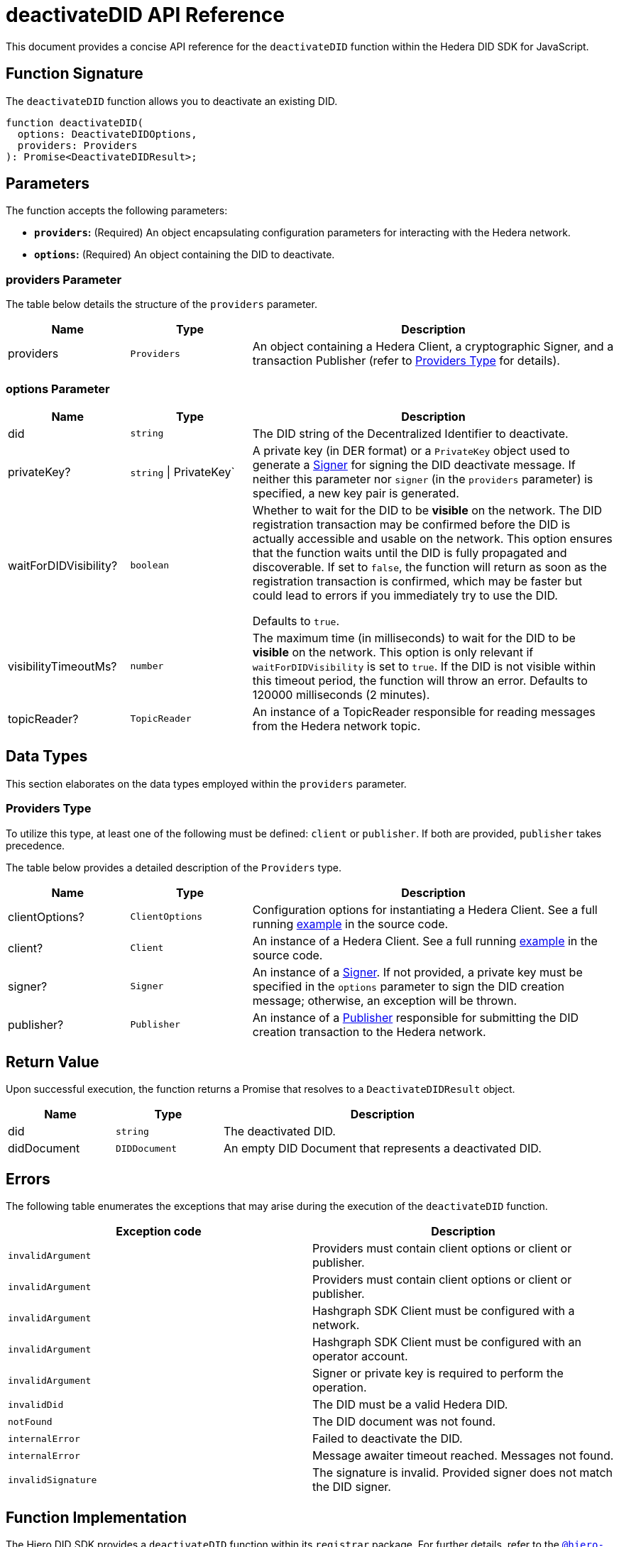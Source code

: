 = deactivateDID API Reference

This document provides a concise API reference for the `deactivateDID` function within the Hedera DID SDK for JavaScript.

== Function Signature

The `deactivateDID` function allows you to deactivate an existing DID.

[source,js]
----
function deactivateDID(
  options: DeactivateDIDOptions,
  providers: Providers
): Promise<DeactivateDIDResult>;
----

== Parameters

The function accepts the following parameters:

*   **`providers`:** (Required) An object encapsulating configuration parameters for interacting with the Hedera network.
*   **`options`:** (Required) An object containing the DID to deactivate.

=== providers Parameter

The table below details the structure of the `providers` parameter.

[cols="1,1,3",options="header",frame="ends"]
|===
|Name
|Type
|Description

|providers
|`Providers`
|An object containing a Hedera Client, a cryptographic Signer, and a transaction Publisher (refer to <<providers-data-types>> for details).
|===


=== options Parameter

[cols="1,1,3",options="header",frame="ends"]
|===
|Name
|Type
|Description

|did
|`string`
|The DID string of the Decentralized Identifier to deactivate.

|privateKey?
|`string` \| PrivateKey`
|A private key (in DER format) or a `PrivateKey` object used to generate a xref:03-implementation/components/signer-guide.adoc[Signer] for signing the DID deactivate message. If neither this parameter nor `signer` (in the `providers` parameter) is specified, a new key pair is generated.

|waitForDIDVisibility?
|`boolean`
|Whether to wait for the DID to be **visible** on the network. The DID registration transaction may be confirmed before the DID is actually accessible and usable on the network. This option ensures that the function waits until the DID is fully propagated and discoverable. If set to `false`, the function will return as soon as the registration transaction is confirmed, which may be faster but could lead to errors if you immediately try to use the DID.

Defaults to `true`.

|visibilityTimeoutMs?
|`number`
|The maximum time (in milliseconds) to wait for the DID to be **visible** on the network. This option is only relevant if `waitForDIDVisibility` is set to `true`. If the DID is not visible within this timeout period, the function will throw an error. Defaults to 120000 milliseconds (2 minutes).

|topicReader?
|`TopicReader`
|An instance of a TopicReader responsible for reading messages from the Hedera network topic.
|===

== Data Types

This section elaborates on the data types employed within the `providers` parameter.

[[providers-data-types]]
=== Providers Type

To utilize this type, at least one of the following must be defined: `client` or `publisher`. If both are provided, `publisher` takes precedence.

The table below provides a detailed description of the `Providers` type.

[cols="1,1,3",options="header",frame="ends"]
|===
|Name
|Type
|Description

|clientOptions?
|`ClientOptions`
|Configuration options for instantiating a Hedera Client.  See a full running link:https://github.com/hiero-ledger/hiero-did-sdk-js/blob/main/examples/deactivateDID-with-client-options.ts[example] in the source code.

|client?
|`Client`
|An instance of a Hedera Client. See a full running link:https://github.com/hiero-ledger/hiero-did-sdk-js/blob/main/examples/deactivateDID-with-a-client.ts[example] in the source code.

|signer?
|`Signer`
|An instance of a xref:03-implementation/components/signer-guide.adoc[Signer]. If not provided, a private key must be specified in the `options` parameter to sign the DID creation message; otherwise, an exception will be thrown.

|publisher?
|`Publisher`
|An instance of a xref:03-implementation/components/publisher-guide.adoc[Publisher] responsible for submitting the DID creation transaction to the Hedera network.
|===

== Return Value

Upon successful execution, the function returns a Promise that resolves to a `DeactivateDIDResult` object.

[cols="1,1,3",options="header",frame="ends"]
|===
|Name
|Type
|Description

|did
|`string`
|The deactivated DID.

|didDocument
|`DIDDocument`
|An empty DID Document that represents a deactivated DID.
|===

== Errors

The following table enumerates the exceptions that may arise during the execution of the `deactivateDID` function.

[cols="1,1",options="header",frame="ends"]
|===
|Exception code
|Description

|`invalidArgument`
|Providers must contain client options or client or publisher.

|`invalidArgument`
|Providers must contain client options or client or publisher.

|`invalidArgument`
|Hashgraph SDK Client must be configured with a network.

|`invalidArgument`
|Hashgraph SDK Client must be configured with an operator account.

|`invalidArgument`
|Signer or private key is required to perform the operation.

|`invalidDid`
|The DID must be a valid Hedera DID.

|`notFound`
|The DID document was not found.

|`internalError`
|Failed to deactivate the DID.

|`internalError`
|Message awaiter timeout reached. Messages not found.

|`invalidSignature`
|The signature is invalid. Provided signer does not match the DID signer.
|===

== Function Implementation

The Hiero DID SDK provides a `deactivateDID` function within its `registrar` package. For further details, refer to the xref:04-deployment/packages/index.adoc#essential-packages[`@hiero-did-sdk-js/registrar`] package documentation.
